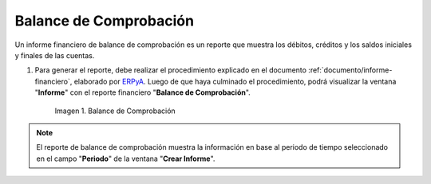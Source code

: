 .. _ERPyA: http://erpya.com

.. |Primer Reporte| image:: resources/checking-balance.png

.. _documento/balance-comprobación:

**Balance de Comprobación**
===========================

Un informe financiero de balance de comprobación es un reporte que muestra los débitos, créditos y los saldos iniciales y finales de las cuentas.

#. Para generar el reporte, debe realizar el procedimiento explicado en el documento :ref:`documento/informe-financiero`, elaborado por `ERPyA`_. Luego de que haya culminado el procedimiento, podrá visualizar la ventana "**Informe**" con el reporte financiero "**Balance de Comprobación**". 

    |Primer Reporte|

    Imagen 1. Balance de Comprobación

.. note::

    El reporte de balance de comprobación muestra la información en base al periodo de tiempo seleccionado en el campo "**Periodo**" de la ventana "**Crear Informe**". 
